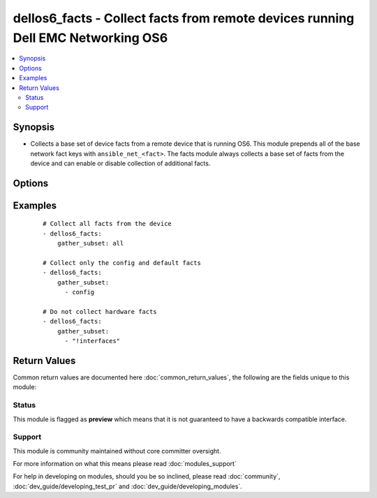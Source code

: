 .. _dellos6_facts:


dellos6_facts - Collect facts from remote devices running Dell EMC Networking OS6
+++++++++++++++++++++++++++++++++++++++++++++++++++++++++++++++++++++++++++++++++

.. versionadded:: 2.2


.. contents::
   :local:
   :depth: 2


Synopsis
--------

* Collects a base set of device facts from a remote device that is running OS6.  This module prepends all of the base network fact keys with ``ansible_net_<fact>``.  The facts module always collects a base set of facts from the device and can enable or disable collection of additional facts.




Options
-------

.. raw:: html

    <table border=1 cellpadding=4>
    <tr>
    <th class="head">parameter</th>
    <th class="head">required</th>
    <th class="head">default</th>
    <th class="head">choices</th>
    <th class="head">comments</th>
    </tr>
                <tr><td>gather_subset<br/><div style="font-size: small;"></div></td>
    <td>no</td>
    <td>!config</td>
        <td></td>
        <td><div>When specified, this argument restricts the facts collected to a given subset.  Possible values for this argument include all, hardware, config, and interfaces.  You can specify a list of values to include a larger subset.  You can also use values with an initial <span class='module'>!</span> to specify that a specific subset should not be collected.</div>        </td></tr>
                <tr><td rowspan="2">provider<br/><div style="font-size: small;"></div></td>
    <td>no</td>
    <td></td><td></td>
    <td> <div>A dict object containing connection details.</div>    </tr>
    <tr>
    <td colspan="5">
    <table border=1 cellpadding=4>
    <caption><b>Dictionary object provider</b></caption>
    <tr>
    <th class="head">parameter</th>
    <th class="head">required</th>
    <th class="head">default</th>
    <th class="head">choices</th>
    <th class="head">comments</th>
    </tr>
                    <tr><td>username<br/><div style="font-size: small;"></div></td>
        <td>no</td>
        <td></td>
                <td></td>
                <td><div>User to authenticate the SSH session to the remote device. If the value is not specified in the task, the value of environment variable <code>ANSIBLE_NET_USERNAME</code> will be used instead.</div>        </td></tr>
                    <tr><td>host<br/><div style="font-size: small;"></div></td>
        <td>yes</td>
        <td></td>
                <td></td>
                <td><div>Specifies the DNS host name or address for connecting to the remote device over the specified transport.  The value of host is used as the destination address for the transport.</div>        </td></tr>
                    <tr><td>ssh_keyfile<br/><div style="font-size: small;"></div></td>
        <td>no</td>
        <td></td>
                <td></td>
                <td><div>Path to an ssh key used to authenticate the SSH session to the remote device.  If the value is not specified in the task, the value of environment variable <code>ANSIBLE_NET_SSH_KEYFILE</code> will be used instead.</div>        </td></tr>
                    <tr><td>timeout<br/><div style="font-size: small;"></div></td>
        <td>no</td>
        <td>10</td>
                <td></td>
                <td><div>Specifies idle timeout (in seconds) for the connection. Useful if the console freezes before continuing. For example when saving configurations.</div>        </td></tr>
                    <tr><td>password<br/><div style="font-size: small;"></div></td>
        <td>no</td>
        <td></td>
                <td></td>
                <td><div>Password to authenticate the SSH session to the remote device. If the value is not specified in the task, the value of environment variable <code>ANSIBLE_NET_PASSWORD</code> will be used instead.</div>        </td></tr>
                    <tr><td>port<br/><div style="font-size: small;"></div></td>
        <td>no</td>
        <td>22</td>
                <td></td>
                <td><div>Specifies the port to use when building the connection to the remote device.</div>        </td></tr>
        </table>
    </td>
    </tr>
        </td></tr>
        </table>
    </br>



Examples
--------

 ::

    # Collect all facts from the device
    - dellos6_facts:
        gather_subset: all
    
    # Collect only the config and default facts
    - dellos6_facts:
        gather_subset:
          - config
    
    # Do not collect hardware facts
    - dellos6_facts:
        gather_subset:
          - "!interfaces"

Return Values
-------------

Common return values are documented here :doc:`common_return_values`, the following are the fields unique to this module:

.. raw:: html

    <table border=1 cellpadding=4>
    <tr>
    <th class="head">name</th>
    <th class="head">description</th>
    <th class="head">returned</th>
    <th class="head">type</th>
    <th class="head">sample</th>
    </tr>

        <tr>
        <td> ansible_net_model </td>
        <td> The model name returned from the device. </td>
        <td align=center> Always. </td>
        <td align=center> str </td>
        <td align=center>  </td>
    </tr>
            <tr>
        <td> ansible_net_hostname </td>
        <td> The configured hostname of the device. </td>
        <td align=center> Always. </td>
        <td align=center> string </td>
        <td align=center>  </td>
    </tr>
            <tr>
        <td> ansible_net_config </td>
        <td> The current active config from the device. </td>
        <td align=center> When config is configured. </td>
        <td align=center> str </td>
        <td align=center>  </td>
    </tr>
            <tr>
        <td> ansible_net_serialnum </td>
        <td> The serial number of the remote device. </td>
        <td align=center> Always. </td>
        <td align=center> str </td>
        <td align=center>  </td>
    </tr>
            <tr>
        <td> ansible_net_gather_subset </td>
        <td> The list of fact subsets collected from the device. </td>
        <td align=center> Always. </td>
        <td align=center> list </td>
        <td align=center>  </td>
    </tr>
            <tr>
        <td> ansible_net_interfaces </td>
        <td> A hash of all interfaces running on the system. </td>
        <td align=center> When interfaces is configured. </td>
        <td align=center> dict </td>
        <td align=center>  </td>
    </tr>
            <tr>
        <td> ansible_net_version </td>
        <td> The operating system version running on the remote device. </td>
        <td align=center> Always. </td>
        <td align=center> str </td>
        <td align=center>  </td>
    </tr>
            <tr>
        <td> ansible_net_memtotal_mb </td>
        <td> The total memory on the remote device in MB. </td>
        <td align=center> When hardware is configured. </td>
        <td align=center> int </td>
        <td align=center>  </td>
    </tr>
            <tr>
        <td> ansible_net_neighbors </td>
        <td> The list of LLDP neighbors from the remote device. </td>
        <td align=center> When interfaces is configured. </td>
        <td align=center> dict </td>
        <td align=center>  </td>
    </tr>
            <tr>
        <td> ansible_net_image </td>
        <td> The image file that the device is running. </td>
        <td align=center> Always </td>
        <td align=center> string </td>
        <td align=center>  </td>
    </tr>
            <tr>
        <td> ansible_net_memfree_mb </td>
        <td> The available free memory on the remote device in MB. </td>
        <td align=center> When hardware is configured. </td>
        <td align=center> int </td>
        <td align=center>  </td>
    </tr>
        
    </table>
    </br></br>




Status
~~~~~~

This module is flagged as **preview** which means that it is not guaranteed to have a backwards compatible interface.


Support
~~~~~~~

This module is community maintained without core committer oversight.

For more information on what this means please read :doc:`modules_support`


For help in developing on modules, should you be so inclined, please read :doc:`community`, :doc:`dev_guide/developing_test_pr` and :doc:`dev_guide/developing_modules`.
